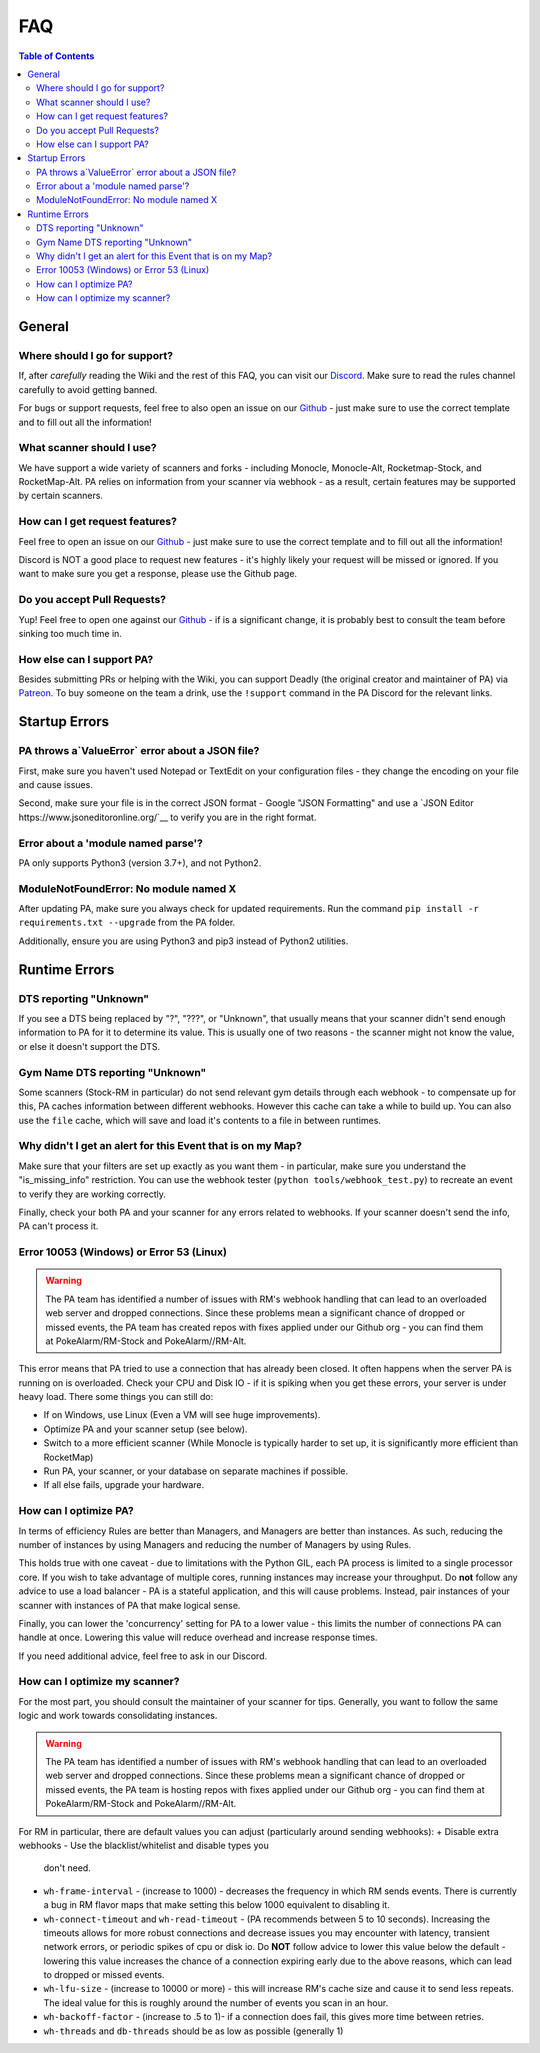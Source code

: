 FAQ
=====================================

.. contents:: Table of Contents
   :depth: 2
   :local:


General
-------------------------------------


Where should I go for support?
~~~~~~~~~~~~~~~~~~~~~~~~~~~~~~~~~~~~~

If, after *carefully* reading the Wiki and the rest of this FAQ, you can visit
our `Discord <https://discordapp.com/invite/S2BKC7p>`_. Make sure to read the
rules channel carefully to avoid getting banned.

For bugs or support requests, feel free to also open an issue on our
`Github <https://github.com/PokeAlarm/PokeAlarm/issues/new>`_ - just make sure
to use the correct template and to fill out all the information!


What scanner should I use?
~~~~~~~~~~~~~~~~~~~~~~~~~~~~~~~~~~~~~

We have support a wide variety of scanners and forks - including Monocle,
Monocle-Alt, Rocketmap-Stock, and RocketMap-Alt. PA relies on information from
your scanner via webhook - as a result, certain features may be supported by
certain scanners.


How can I get request features?
~~~~~~~~~~~~~~~~~~~~~~~~~~~~~~~~~~~~~
Feel free to open an issue on our `Github`_ - just make sure to use the correct
template and to fill out all the information!

Discord is NOT a good place to request new features - it's highly likely your
request will be missed or ignored. If you want to make sure you get a response,
please use the Github page.


Do you accept Pull Requests?
~~~~~~~~~~~~~~~~~~~~~~~~~~~~~~~~~~~~~

Yup! Feel free to open one against our `Github`_ - if is a significant change,
it is probably best to consult the team before sinking too much time in.


How else can I support PA?
~~~~~~~~~~~~~~~~~~~~~~~~~~~~~~~~~~~~~
Besides submitting PRs or helping with the Wiki, you can support Deadly (the
original creator and maintainer of PA) via
`Patreon <https://www.patreon.com/pokealarm>`_.
To buy someone on the team a drink, use the ``!support`` command in the PA
Discord for the relevant links.


Startup Errors
-------------------------------------


PA throws a`ValueError` error about a JSON file?
~~~~~~~~~~~~~~~~~~~~~~~~~~~~~~~~~~~~~
First, make sure you haven't used Notepad or TextEdit on your configuration
files - they change the encoding on your file and cause issues.

Second, make sure your file is in the correct JSON format - Google "JSON
Formatting" and use a `JSON Editor https://www.jsoneditoronline.org/`__ to
verify you are in the right format.


Error about a 'module named parse'?
~~~~~~~~~~~~~~~~~~~~~~~~~~~~~~~~~~~~~
PA only supports Python3 (version 3.7+), and not Python2.


ModuleNotFoundError: No module named X
~~~~~~~~~~~~~~~~~~~~~~~~~~~~~~~~~~~~~
After updating PA, make sure you always check for updated requirements.
Run the command ``pip install -r requirements.txt --upgrade`` from the PA
folder.

Additionally, ensure you are using Python3 and pip3 instead of Python2
utilities.


Runtime Errors
-------------------------------------

DTS reporting "Unknown"
~~~~~~~~~~~~~~~~~~~~~~~~~~~~~~~~~~~~~
If you see a DTS being replaced by "?", "???", or "Unknown", that usually means
that your scanner didn't send enough information to PA for it to determine its
value. This is usually one of two reasons - the scanner might not know
the value, or else it doesn't support the DTS.

Gym Name DTS reporting "Unknown"
~~~~~~~~~~~~~~~~~~~~~~~~~~~~~~~~~~~~~
Some scanners (Stock-RM in particular) do not send relevant gym details through
each webhook - to compensate up for this, PA caches information between
different webhooks. However this cache can take a while to build up. You can
also use the ``file`` cache, which will save and load it's contents to a file
in between runtimes.


Why didn't I get an alert for this Event that is on my Map?
~~~~~~~~~~~~~~~~~~~~~~~~~~~~~~~~~~~~~
Make sure that your filters are set up exactly as you want them - in
particular, make sure you understand the "is_missing_info" restriction. You
can use the webhook tester (``python tools/webhook_test.py``) to recreate an
event to verify they are working correctly.

Finally, check your both PA and your scanner for any errors related to
webhooks. If your scanner doesn't send the info, PA can't process it.


Error 10053 (Windows) or Error 53 (Linux)
~~~~~~~~~~~~~~~~~~~~~~~~~~~~~~~~~~~~~
.. warning::

    The PA team has identified a number of issues with RM's webhook handling
    that can lead to an overloaded web server and dropped connections. Since
    these problems mean a significant chance of dropped or missed events, the
    PA team has created repos with fixes applied under our Github org - you can
    find them at PokeAlarm/RM-Stock and PokeAlarm//RM-Alt.

This error means that PA tried to use a connection that has already been
closed. It often happens when the server PA is running on is overloaded. Check
your CPU and Disk IO - if it is spiking when you get these errors, your server
is under heavy load. There some things you can still do:

+ If on Windows, use Linux (Even a VM will see huge improvements).
+ Optimize PA and your scanner setup (see below).
+ Switch to a more efficient scanner (While Monocle is typically harder to set
  up, it is significantly more efficient than RocketMap)
+ Run PA, your scanner, or your database on separate machines if possible.
+ If all else fails, upgrade your hardware.


How can I optimize PA?
~~~~~~~~~~~~~~~~~~~~~~~~~~~~~~~~~~~~~
In terms of efficiency Rules are better than Managers, and Managers
are better than instances. As such, reducing the number of instances by using
Managers and reducing the number of Managers by using Rules.

This holds true with one caveat - due to limitations with the Python GIL, each
PA process is limited to a single processor core. If you wish to take advantage
of multiple cores, running instances may increase your throughput. Do **not**
follow any advice to use a load balancer - PA is a stateful application, and
this will cause problems. Instead, pair instances of your scanner with
instances of PA that make logical sense.

Finally, you can lower the 'concurrency' setting for PA to a lower value -
this limits the number of connections PA can handle at once. Lowering this
value will reduce overhead and increase response times.

If you need additional advice, feel free to ask in our Discord.

How can I optimize my scanner?
~~~~~~~~~~~~~~~~~~~~~~~~~~~~~~~~~~~~~
For the most part, you should consult the maintainer of your scanner for tips.
Generally, you want to follow the same logic and work towards consolidating
instances.

.. warning::

    The PA team has identified a number of issues with RM's webhook handling
    that can lead to an overloaded web server and dropped connections. Since
    these problems mean a significant chance of dropped or missed events, the
    PA team is hosting repos with fixes applied under our Github org - you can
    find them at PokeAlarm/RM-Stock and PokeAlarm//RM-Alt.

For RM in particular, there are default values you can adjust (particularly
around sending webhooks):
+ Disable extra webhooks - Use the blacklist/whitelist and disable types you
  don't need.
+ ``wh-frame-interval`` - (increase to 1000) - decreases the frequency in
  which RM sends events. There is currently a bug in RM flavor maps that make
  setting this below 1000 equivalent to disabling it.
+ ``wh-connect-timeout`` and ``wh-read-timeout`` - (PA recommends between 5 to
  10 seconds). Increasing the timeouts allows for more robust connections and
  decrease issues you may encounter with latency, transient network errors, or
  periodic spikes of cpu or disk io. Do **NOT** follow advice to lower this
  value below the default - lowering this value increases the chance of a
  connection expiring early due to the above reasons, which can lead to dropped
  or missed events.
+ ``wh-lfu-size`` - (increase to 10000 or more) - this will increase RM's cache
  size and cause it to send less repeats. The ideal value for this is roughly
  around the number of events you scan in an hour.
+ ``wh-backoff-factor`` - (increase to .5 to 1)- if a connection does fail,
  this gives more time between retries.
+ ``wh-threads`` and ``db-threads`` should be as low as possible (generally 1)
